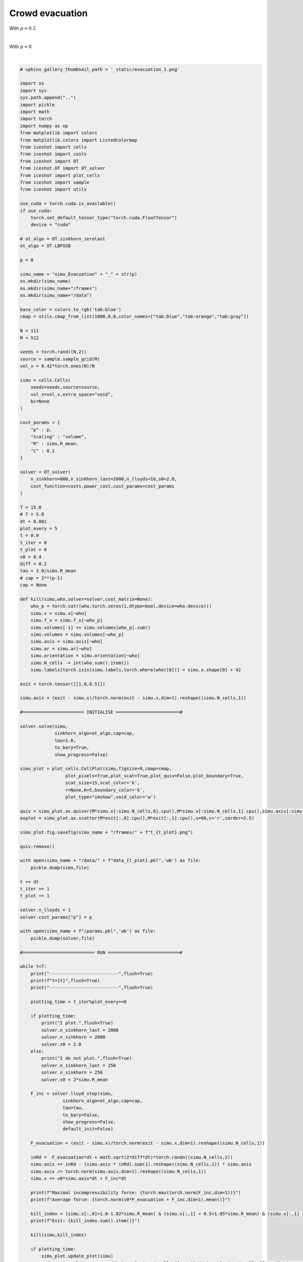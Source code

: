 
.. DO NOT EDIT.
.. THIS FILE WAS AUTOMATICALLY GENERATED BY SPHINX-GALLERY.
.. TO MAKE CHANGES, EDIT THE SOURCE PYTHON FILE:
.. "_auto_examples/Evacuation.py"
.. LINE NUMBERS ARE GIVEN BELOW.

.. only:: html

    .. note::
        :class: sphx-glr-download-link-note

        :ref:`Go to the end <sphx_glr_download__auto_examples_Evacuation.py>`
        to download the full example code.

.. rst-class:: sphx-glr-example-title

.. _sphx_glr__auto_examples_Evacuation.py:


Crowd evacuation
============================================

With :math:`p=0.5`

.. video:: ../_static/SMV14_Evacuation_p05.mp4
    :autoplay:
    :loop:
    :muted:
    :width: 400
    
|

With :math:`p=8`

.. video:: ../_static/SMV15_Evacuation_p8.mp4
    :autoplay:
    :loop:
    :muted:
    :width: 400
    
|

.. GENERATED FROM PYTHON SOURCE LINES 25-206

.. code-block:: Python


    # sphinx_gallery_thumbnail_path = '_static/evacuation_1.png'

    import os 
    import sys
    sys.path.append("..")
    import pickle
    import math
    import torch
    import numpy as np
    from matplotlib import colors
    from matplotlib.colors import ListedColormap
    from iceshot import cells
    from iceshot import costs
    from iceshot import OT
    from iceshot.OT import OT_solver
    from iceshot import plot_cells
    from iceshot import sample
    from iceshot import utils

    use_cuda = torch.cuda.is_available()
    if use_cuda:
        torch.set_default_tensor_type("torch.cuda.FloatTensor")
        device = "cuda"

    # ot_algo = OT.sinkhorn_zerolast
    ot_algo = OT.LBFGSB

    p = 8

    simu_name = "simu_Evacuation" + "_" + str(p)
    os.mkdir(simu_name)
    os.mkdir(simu_name+"/frames")
    os.mkdir(simu_name+"/data")

    base_color = colors.to_rgb('tab:blue')
    cmap = utils.cmap_from_list(1000,0,0,color_names=["tab:blue","tab:orange","tab:gray"])

    N = 111
    M = 512

    seeds = torch.rand((N,2))
    source = sample.sample_grid(M)
    vol_x = 0.42*torch.ones(N)/N

    simu = cells.Cells(
        seeds=seeds,source=source,
        vol_x=vol_x,extra_space="void",
        bc=None
    )

    cost_params = {
        "p" : p,
        "scaling" : "volume",
        "R" : simu.R_mean,
        "C" : 0.1
    }

    solver = OT_solver(
        n_sinkhorn=800,n_sinkhorn_last=2000,n_lloyds=10,s0=2.0,
        cost_function=costs.power_cost,cost_params=cost_params
    )

    T = 15.0
    # T = 5.0
    dt = 0.001
    plot_every = 5
    t = 0.0
    t_iter = 0
    t_plot = 0
    v0 = 0.4
    diff = 0.2
    tau = 3.0/simu.R_mean
    # cap = 2**(p-1)
    cap = None

    def kill(simu,who,solver=solver,cost_matrix=None):
        who_p = torch.cat((who,torch.zeros(1,dtype=bool,device=who.device)))
        simu.x = simu.x[~who]
        simu.f_x = simu.f_x[~who_p]
        simu.volumes[-1] += simu.volumes[who_p].sum()
        simu.volumes = simu.volumes[~who_p]
        simu.axis = simu.axis[~who]
        simu.ar = simu.ar[~who]
        simu.orientation = simu.orientation[~who]
        simu.N_cells -= int(who.sum().item())
        simu.labels[torch.isin(simu.labels,torch.where(who)[0])] = simu.x.shape[0] + 42
    
    exit = torch.tensor([[1.0,0.5]])
    
    simu.axis = (exit - simu.x)/torch.norm(exit - simu.x,dim=1).reshape((simu.N_cells,1))

    #======================= INITIALISE ========================#

    solver.solve(simu,
                 sinkhorn_algo=ot_algo,cap=cap,
                 tau=1.0,
                 to_bary=True,
                 show_progress=False)

    simu_plot = plot_cells.CellPlot(simu,figsize=8,cmap=cmap,
                     plot_pixels=True,plot_scat=True,plot_quiv=False,plot_boundary=True,
                     scat_size=15,scat_color='k',
                     r=None,K=5,boundary_color='k',
                     plot_type="imshow",void_color='w')

    quiv = simu_plot.ax.quiver(M*simu.x[:simu.N_cells,0].cpu(),M*simu.x[:simu.N_cells,1].cpu(),simu.axis[:simu.N_cells,0].cpu(),simu.axis[:simu.N_cells,1].cpu(),color='r',pivot='tail',zorder=2.5)
    explot = simu_plot.ax.scatter(M*exit[:,0].cpu(),M*exit[:,1].cpu(),s=60,c='r',zorder=2.5)

    simu_plot.fig.savefig(simu_name + "/frames/" + f"t_{t_plot}.png")

    quiv.remove()

    with open(simu_name + "/data/" + f"data_{t_plot}.pkl",'wb') as file:
        pickle.dump(simu,file)
    
    t += dt
    t_iter += 1
    t_plot += 1

    solver.n_lloyds = 1
    solver.cost_params["p"] = p

    with open(simu_name + f"/params.pkl",'wb') as file:
        pickle.dump(solver,file)

    #=========================== RUN ===========================#

    while t<T:
        print("--------------------------",flush=True)
        print(f"t={t}",flush=True)
        print("--------------------------",flush=True)
    
        plotting_time = t_iter%plot_every==0
    
        if plotting_time:
            print("I plot.",flush=True)
            solver.n_sinkhorn_last = 2000
            solver.n_sinkhorn = 2000
            solver.s0 = 2.0
        else:
            print("I do not plot.",flush=True)
            solver.n_sinkhorn_last = 250
            solver.n_sinkhorn = 250
            solver.s0 = 2*simu.R_mean
    
        F_inc = solver.lloyd_step(simu,
                    sinkhorn_algo=ot_algo,cap=cap,
                    tau=tau,
                    to_bary=False,
                    show_progress=False,
                    default_init=False)
    
        F_evacuation = (exit - simu.x)/torch.norm(exit - simu.x,dim=1).reshape((simu.N_cells,1))
    
        inRd =  F_evacuation*dt + math.sqrt(2*diff*dt)*torch.randn((simu.N_cells,2))
        simu.axis += inRd - (simu.axis * inRd).sum(1).reshape((simu.N_cells,1)) * simu.axis
        simu.axis /= torch.norm(simu.axis,dim=1).reshape((simu.N_cells,1))
        simu.x += v0*simu.axis*dt + F_inc*dt
    
        print(f"Maximal incompressibility force: {torch.max(torch.norm(F_inc,dim=1))}")
        print(f"Average force: {torch.norm(v0*F_evacuation + F_inc,dim=1).mean()}")
    
        kill_index = (simu.x[:,0]>1.0-1.02*simu.R_mean) & (simu.x[:,1] < 0.5+1.05*simu.R_mean) & (simu.x[:,1] > 0.5-1.05*simu.R_mean)
        print(f"Exit: {kill_index.sum().item()}")
    
        kill(simu,kill_index)
    
        if plotting_time:
            simu_plot.update_plot(simu)
            quiv = simu_plot.ax.quiver(M*simu.x[:simu.N_cells,0].cpu(),M*simu.x[:simu.N_cells,1].cpu(),simu.axis[:simu.N_cells,0].cpu(),simu.axis[:simu.N_cells,1].cpu(),color='r',pivot='tail',zorder=2.5)
            simu_plot.fig.savefig(simu_name + "/frames/" + f"t_{t_plot}.png")
            quiv.remove()
            with open(simu_name + "/data/" + f"data_{t_plot}.pkl",'wb') as file:
                pickle.dump(simu,file)
            t_plot += 1

        t += dt
        t_iter += 1
    

    utils.make_video(simu_name=simu_name,video_name=simu_name)

.. _sphx_glr_download__auto_examples_Evacuation.py:

.. only:: html

  .. container:: sphx-glr-footer sphx-glr-footer-example

    .. container:: sphx-glr-download sphx-glr-download-jupyter

      :download:`Download Jupyter notebook: Evacuation.ipynb <Evacuation.ipynb>`

    .. container:: sphx-glr-download sphx-glr-download-python

      :download:`Download Python source code: Evacuation.py <Evacuation.py>`


.. only:: html

 .. rst-class:: sphx-glr-signature

    `Gallery generated by Sphinx-Gallery <https://sphinx-gallery.github.io>`_
